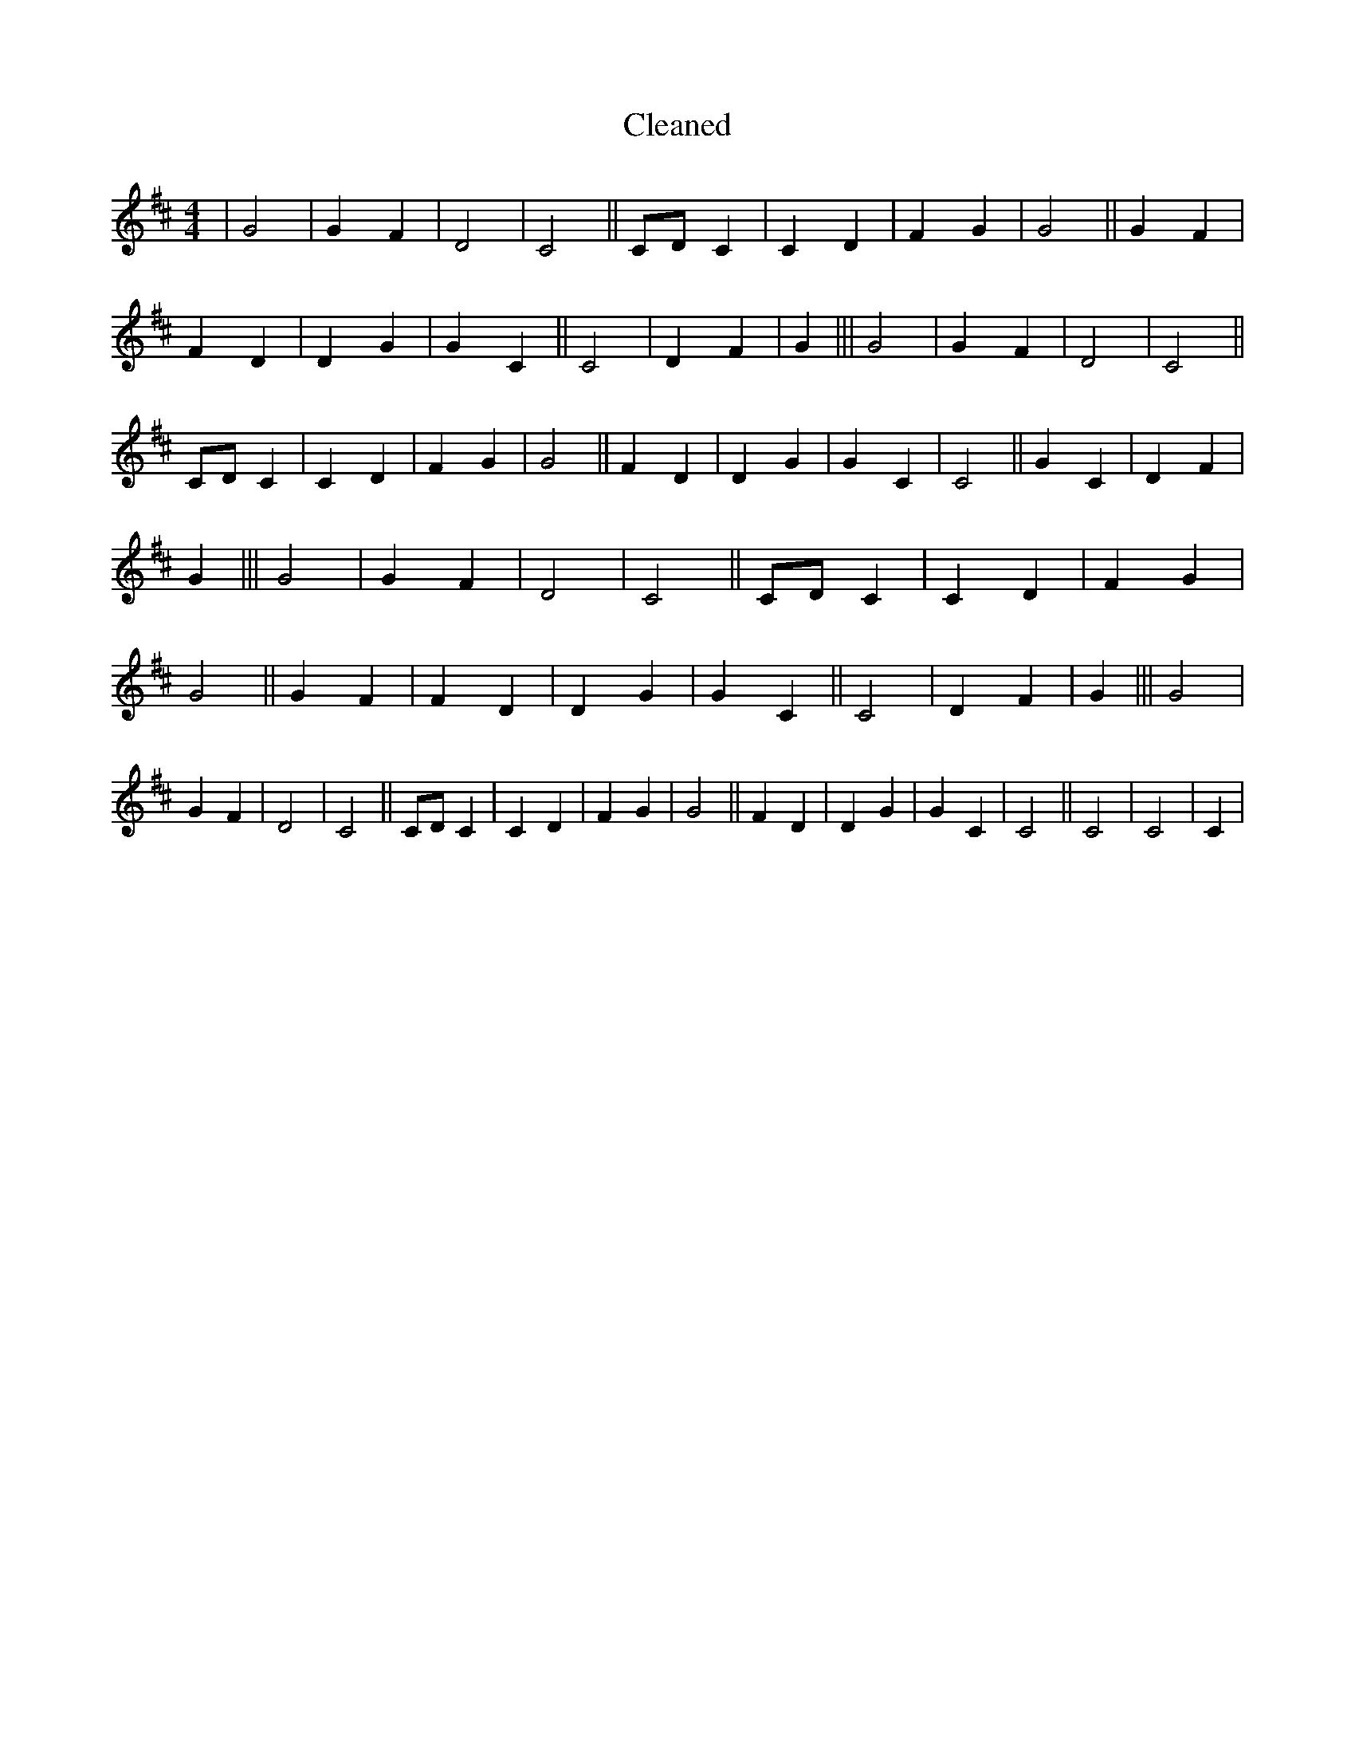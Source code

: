 X:565
T: Cleaned
M:4/4
K: DMaj
|G4|G2F2|D4|C4||CDC2|C2D2|F2G2|G4||G2F2|F2D2|D2G2|G2C2||C4|D2F2|G2|||G4|G2F2|D4|C4||CDC2|C2D2|F2G2|G4||F2D2|D2G2|G2C2|C4||G2C2|D2F2|G2|||G4|G2F2|D4|C4||CDC2|C2D2|F2G2|G4||G2F2|F2D2|D2G2|G2C2||C4|D2F2|G2|||G4|G2F2|D4|C4||CDC2|C2D2|F2G2|G4||F2D2|D2G2|G2C2|C4||C4|C4|C2|